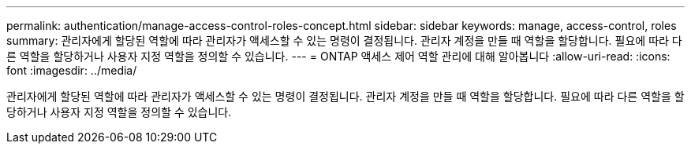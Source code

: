 ---
permalink: authentication/manage-access-control-roles-concept.html 
sidebar: sidebar 
keywords: manage, access-control, roles 
summary: 관리자에게 할당된 역할에 따라 관리자가 액세스할 수 있는 명령이 결정됩니다. 관리자 계정을 만들 때 역할을 할당합니다. 필요에 따라 다른 역할을 할당하거나 사용자 지정 역할을 정의할 수 있습니다. 
---
= ONTAP 액세스 제어 역할 관리에 대해 알아봅니다
:allow-uri-read: 
:icons: font
:imagesdir: ../media/


[role="lead"]
관리자에게 할당된 역할에 따라 관리자가 액세스할 수 있는 명령이 결정됩니다. 관리자 계정을 만들 때 역할을 할당합니다. 필요에 따라 다른 역할을 할당하거나 사용자 지정 역할을 정의할 수 있습니다.
